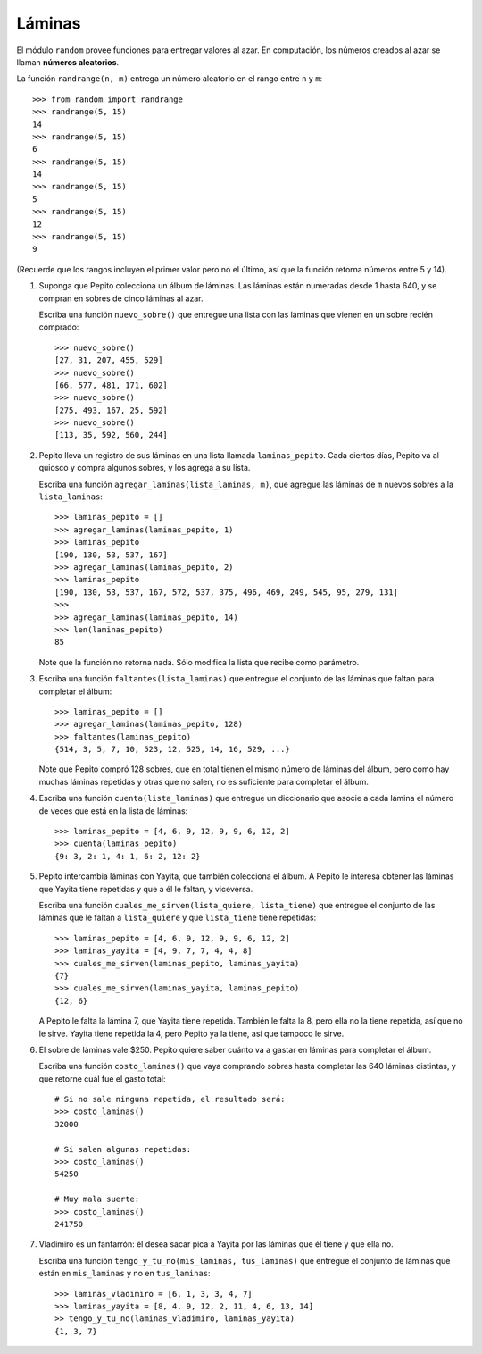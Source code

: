 Láminas
-------
El módulo ``random`` provee funciones
para entregar valores al azar.
En computación, los números creados al azar
se llaman **números aleatorios**.

La función ``randrange(n, m)``
entrega un número aleatorio en el rango entre ``n`` y ``m``::

    >>> from random import randrange
    >>> randrange(5, 15)
    14
    >>> randrange(5, 15)
    6
    >>> randrange(5, 15)
    14
    >>> randrange(5, 15)
    5
    >>> randrange(5, 15)
    12
    >>> randrange(5, 15)
    9

(Recuerde que los rangos incluyen el primer valor
pero no el último, así que la función retorna números
entre 5 y 14).

.. La función ``choice(l)`` entrega un elemento aleatorio de ``l``::
.. 
..     >>> from random import choice
..     >>> choice(['cara', 'sello'])
..     'cara'
..     >>> choice(['cara', 'sello'])
..     'cara'
..     >>> choice(['cara', 'sello'])
..     'sello'
..     >>> choice(['cara', 'sello'])
..     'cara'
..     >>> choice(['cara', 'sello'])
..     'sello'
..     >>> choice([1, 4, 9, 16])
..     4
..     >>> choice([1, 4, 9, 16])
..     4
..     >>> choice('tijera papel piedra'.split())
..     'tijera'
.. 
.. La función ``shuffle(l)`` «baraja» la lista ``l``::
.. 
..     >>> from random import shuffle
..     >>> a = [1, 5, 9, 12, 14]
..     >>> shuffle(a)
..     >>> a
..     [12, 1, 5, 9, 14]
..     >>> shuffle(a)
..     >>> a
..     [9, 12, 14, 1, 5]

#. Suponga que Pepito colecciona un álbum de láminas.
   Las láminas están numeradas desde 1 hasta 640,
   y se compran en sobres de cinco láminas al azar.
   
   Escriba una función ``nuevo_sobre()``
   que entregue una lista con las láminas que vienen
   en un sobre recién comprado::

    >>> nuevo_sobre()
    [27, 31, 207, 455, 529]
    >>> nuevo_sobre()
    [66, 577, 481, 171, 602]
    >>> nuevo_sobre()
    [275, 493, 167, 25, 592]
    >>> nuevo_sobre()
    [113, 35, 592, 560, 244]

#. Pepito lleva un registro de sus láminas
   en una lista llamada ``laminas_pepito``.
   Cada ciertos días,
   Pepito va al quiosco y compra algunos sobres,
   y los agrega a su lista.

   Escriba una función ``agregar_laminas(lista_laminas, m)``,
   que agregue las láminas de ``m`` nuevos sobres
   a la ``lista_laminas``::

    >>> laminas_pepito = []
    >>> agregar_laminas(laminas_pepito, 1)
    >>> laminas_pepito
    [190, 130, 53, 537, 167]
    >>> agregar_laminas(laminas_pepito, 2)
    >>> laminas_pepito
    [190, 130, 53, 537, 167, 572, 537, 375, 496, 469, 249, 545, 95, 279, 131]
    >>>
    >>> agregar_laminas(laminas_pepito, 14)
    >>> len(laminas_pepito)
    85

   Note que la función no retorna nada.
   Sólo modifica la lista que recibe como parámetro.

#. Escriba una función ``faltantes(lista_laminas)``
   que entregue el conjunto de las láminas que faltan para completar el álbum::

    >>> laminas_pepito = []
    >>> agregar_laminas(laminas_pepito, 128)
    >>> faltantes(laminas_pepito)
    {514, 3, 5, 7, 10, 523, 12, 525, 14, 16, 529, ...}

   Note que Pepito compró 128 sobres,
   que en total tienen el mismo número de láminas del álbum,
   pero como hay muchas láminas repetidas y otras que no salen,
   no es suficiente para completar el álbum.

#. Escriba una función ``cuenta(lista_laminas)``
   que entregue un diccionario que asocie a cada lámina
   el número de veces que está en la lista de láminas::

    >>> laminas_pepito = [4, 6, 9, 12, 9, 9, 6, 12, 2]
    >>> cuenta(laminas_pepito)
    {9: 3, 2: 1, 4: 1, 6: 2, 12: 2}

#. Pepito intercambia láminas con Yayita,
   que también colecciona el álbum.
   A Pepito le interesa obtener las láminas que Yayita tiene repetidas
   y que a él le faltan, y viceversa.
   
   Escriba una función ``cuales_me_sirven(lista_quiere, lista_tiene)``
   que entregue el conjunto de las láminas que le faltan a ``lista_quiere``
   y que ``lista_tiene`` tiene repetidas::

    >>> laminas_pepito = [4, 6, 9, 12, 9, 9, 6, 12, 2]
    >>> laminas_yayita = [4, 9, 7, 7, 4, 4, 8]
    >>> cuales_me_sirven(laminas_pepito, laminas_yayita)
    {7}
    >>> cuales_me_sirven(laminas_yayita, laminas_pepito)
    {12, 6}

   A Pepito le falta la lámina 7, que Yayita tiene repetida.
   También le falta la 8, pero ella no la tiene repetida,
   así que no le sirve.
   Yayita tiene repetida la 4,
   pero Pepito ya la tiene,
   así que tampoco le sirve.

#. El sobre de láminas vale $250.
   Pepito quiere saber cuánto va a gastar en láminas
   para completar el álbum.

   Escriba una función ``costo_laminas()``
   que vaya comprando sobres hasta completar las 640 láminas distintas,
   y que retorne cuál fue el gasto total::

    # Si no sale ninguna repetida, el resultado será:
    >>> costo_laminas()
    32000

    # Si salen algunas repetidas:
    >>> costo_laminas()
    54250

    # Muy mala suerte:
    >>> costo_laminas()
    241750

#. Vladimiro es un fanfarrón:
   él desea sacar pica a Yayita
   por las láminas que él tiene
   y que ella no.

   Escriba una función ``tengo_y_tu_no(mis_laminas, tus_laminas)``
   que entregue el conjunto de láminas que
   están en ``mis_laminas`` y no en ``tus_laminas``::

    >>> laminas_vladimiro = [6, 1, 3, 3, 4, 7]
    >>> laminas_yayita = [8, 4, 9, 12, 2, 11, 4, 6, 13, 14]
    >> tengo_y_tu_no(laminas_vladimiro, laminas_yayita)
    {1, 3, 7}

